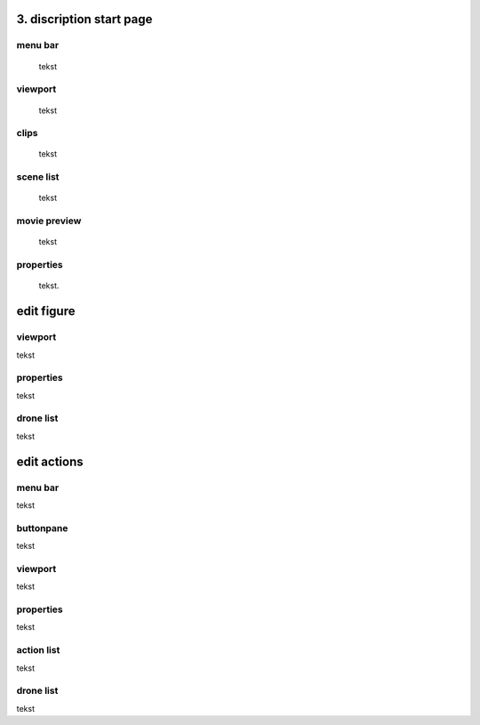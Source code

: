 =========================
3. discription start page
=========================

menu bar
--------

 tekst

viewport
--------

 tekst

clips
-----

 tekst

scene list
----------

 tekst

movie preview
-------------

 tekst

properties
----------

 tekst.

===========
edit figure
===========

viewport
--------

tekst

properties
----------

tekst

drone list
----------

tekst

============
edit actions
============

menu bar
--------

tekst

buttonpane
----------

tekst

viewport
--------

tekst

properties
----------

tekst

action list
-----------

tekst

drone list
----------

tekst


